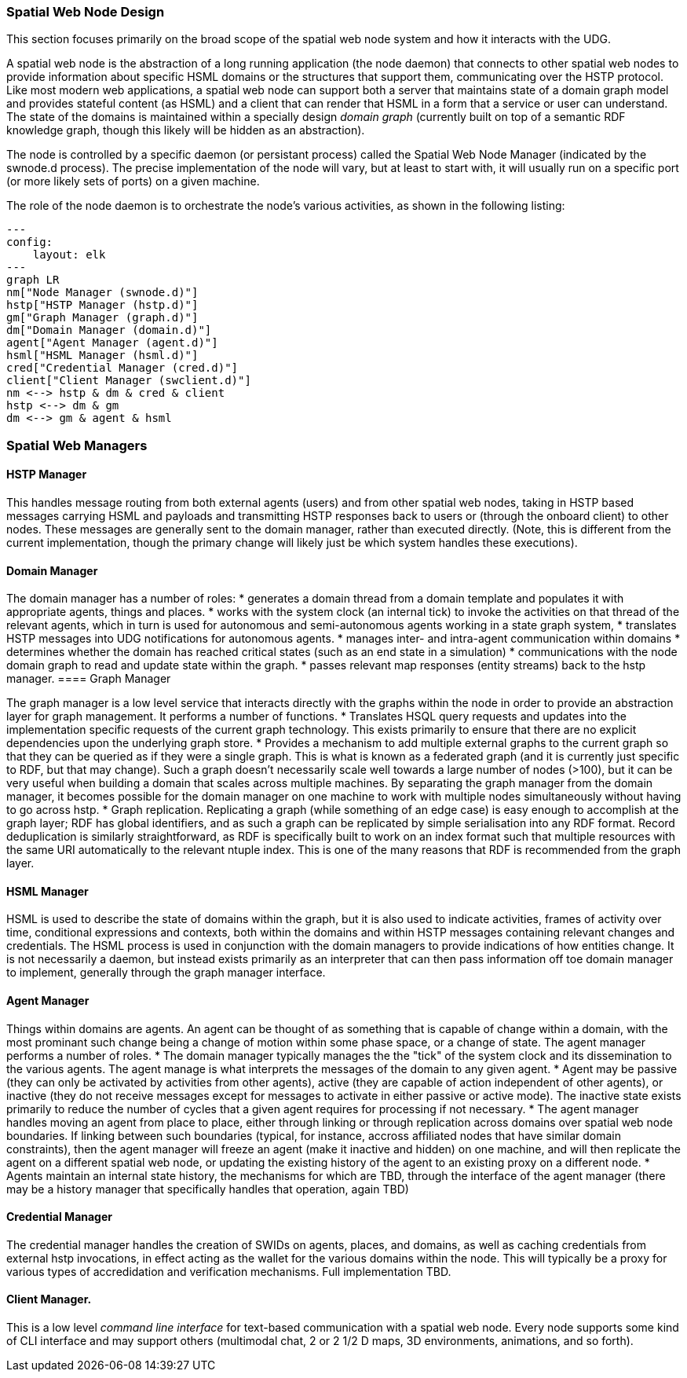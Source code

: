 ﻿=== Spatial Web Node Design

This section focuses primarily on the broad scope of the spatial web node system and how it interacts with the UDG. 

A spatial web node is the abstraction of a long running application (the node daemon) that connects to other spatial web nodes to provide information about specific HSML domains or the structures that support them, communicating over the HSTP protocol. 
Like most modern web applications, a spatial web node can support both a server that maintains state of a domain graph model and provides stateful content (as HSML) and a client that can render that HSML in a form that a service or user can understand. The state of the domains is maintained within a specially design ___domain graph___ (currently built on top of a semantic RDF knowledge graph, though this likely will be hidden as an abstraction).

The node is controlled by a specific daemon (or persistant process) called the Spatial Web Node Manager (indicated by the swnode.d process). The precise implementation of the node will vary, but at least to start with, it will usually run on a specific port (or more likely sets of ports) on a given machine.

The role of the node daemon is to orchestrate the node's various activities, as shown in the following listing:

```mermaid
---
config:
    layout: elk
---
graph LR
nm["Node Manager (swnode.d)"]
hstp["HSTP Manager (hstp.d)"]
gm["Graph Manager (graph.d)"]
dm["Domain Manager (domain.d)"]
agent["Agent Manager (agent.d)"]
hsml["HSML Manager (hsml.d)"]
cred["Credential Manager (cred.d)"]
client["Client Manager (swclient.d)"]
nm <--> hstp & dm & cred & client
hstp <--> dm & gm
dm <--> gm & agent & hsml
```

=== Spatial Web Managers

==== HSTP Manager

This handles message routing from both external agents (users) and from other spatial web nodes, taking in HSTP based messages carrying HSML and payloads and transmitting HSTP responses back to users or (through the onboard client) to other nodes. These messages are generally sent to the domain manager, rather than executed directly. (Note, this is different from the current implementation, though the primary change will likely just be which system handles these executions).

==== Domain Manager 

The domain manager has a number of roles:
    * generates a domain thread from a domain template and populates it with appropriate agents, things and places. 
    * works with the system clock (an internal tick) to invoke the activities on that thread of the relevant agents, which in turn is used for autonomous and semi-autonomous agents working in a state graph system,
    * translates HSTP messages into UDG notifications for autonomous agents.
    * manages inter- and intra-agent communication within domains
    * determines whether the domain has reached critical states (such as an end state in a simulation)
    * communications with the node domain graph to read and update state within the graph.
    * passes relevant map responses (entity streams) back to the hstp manager.
==== Graph Manager 

The graph manager is a low level service that interacts directly with the graphs within the node in order to provide an abstraction layer for graph management. It performs a number of functions.
    * Translates HSQL query requests and updates into the implementation specific requests of the current graph technology. This exists primarily to ensure that there are no explicit dependencies upon the underlying graph store.
    * Provides a mechanism to add multiple external graphs to the current graph so that they can be queried as if they were a single graph. This is what is known as a federated graph (and it is currently just specific to RDF, but that may change). Such a graph doesn't necessarily scale well towards a large number of nodes (>100), but it can be very useful when building a domain that scales across multiple machines. By separating the graph manager from the domain manager, it becomes possible for the domain manager on one machine to work with multiple nodes simultaneously without having to go across hstp.
    * Graph replication. Replicating a graph (while something of an edge case) is easy enough to accomplish at the graph layer; RDF has global identifiers, and as such a graph can be replicated by simple serialisation into any RDF format. Record deduplication is similarly straightforward, as RDF is specifically built to work on an index format such that multiple resources with the same URI automatically to the relevant ntuple index. This is one of the many reasons that RDF is recommended from the graph layer.

==== HSML Manager 

HSML is used to describe the state of domains within the graph, but it is also used to indicate activities, frames of activity over time, conditional expressions and contexts, both within the domains and within HSTP messages containing relevant changes and credentials. The HSML process is used in conjunction with the domain managers to provide indications of how entities change. It is not necessarily a daemon, but instead exists primarily as an interpreter that can then pass information off toe domain manager to implement, generally through the graph manager interface.

==== Agent Manager 

Things within domains are agents. An agent can be thought of as something that is capable of change within a domain, with the most prominant such change being a change of motion within some phase space, or a change of state. The agent manager performs a number of roles.
    * The domain manager typically manages the the "tick" of the system clock and its dissemination to the various agents. The agent manage is what interprets the messages of the domain to any given agent.
    * Agent may be passive (they can only be activated by activities from other agents), active (they are capable of action independent of other agents), or inactive (they do not receive messages except for messages to activate in either passive or active mode). The inactive state exists primarily to reduce the number of cycles that a given agent requires for processing if not necessary.
    * The agent manager handles moving an agent from place to place, either through linking or through replication across domains over spatial web node boundaries. If linking between such boundaries (typical, for instance, accross affiliated nodes that have similar domain constraints), then the agent manager will freeze an agent (make it inactive and hidden) on one machine, and will then replicate the agent on a different spatial web node, or updating the existing history of the agent to an existing proxy on a different node.
    * Agents maintain an internal state history, the mechanisms for which are TBD, through the interface of the agent manager (there may be a history manager that specifically handles that operation, again TBD)

==== Credential Manager 

The credential manager handles the creation of SWIDs on agents, places, and domains, as well as caching credentials from external hstp invocations, in effect acting as the wallet for the various domains within the node. This will typically be a proxy for various types of accredidation and verification mechanisms. Full implementation TBD.

==== Client Manager. 
This is a low level __command line interface__ for text-based communication with a spatial web node. Every node supports some kind of CLI interface and may support others (multimodal chat, 2 or 2 1/2 D maps, 3D environments, animations, and so forth).












